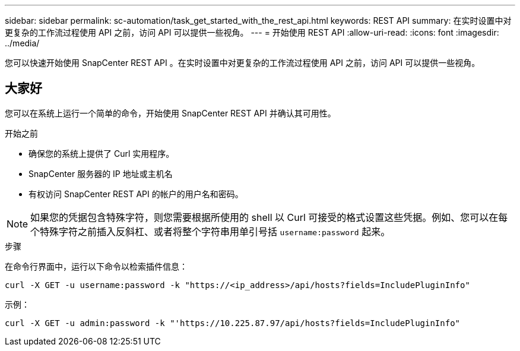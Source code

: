 ---
sidebar: sidebar 
permalink: sc-automation/task_get_started_with_the_rest_api.html 
keywords: REST API 
summary: 在实时设置中对更复杂的工作流过程使用 API 之前，访问 API 可以提供一些视角。 
---
= 开始使用 REST API
:allow-uri-read: 
:icons: font
:imagesdir: ../media/


[role="lead"]
您可以快速开始使用 SnapCenter REST API 。在实时设置中对更复杂的工作流过程使用 API 之前，访问 API 可以提供一些视角。



== 大家好

您可以在系统上运行一个简单的命令，开始使用 SnapCenter REST API 并确认其可用性。

.开始之前
* 确保您的系统上提供了 Curl 实用程序。
* SnapCenter 服务器的 IP 地址或主机名
* 有权访问 SnapCenter REST API 的帐户的用户名和密码。



NOTE: 如果您的凭据包含特殊字符，则您需要根据所使用的 shell 以 Curl 可接受的格式设置这些凭据。例如、您可以在每个特殊字符之前插入反斜杠、或者将整个字符串用单引号括 `username:password` 起来。

.步骤
在命令行界面中，运行以下命令以检索插件信息：

`curl -X GET -u username:password -k "https://<ip_address>/api/hosts?fields=IncludePluginInfo"`

示例：

`curl -X GET -u admin:password -k "'https://10.225.87.97/api/hosts?fields=IncludePluginInfo"`
